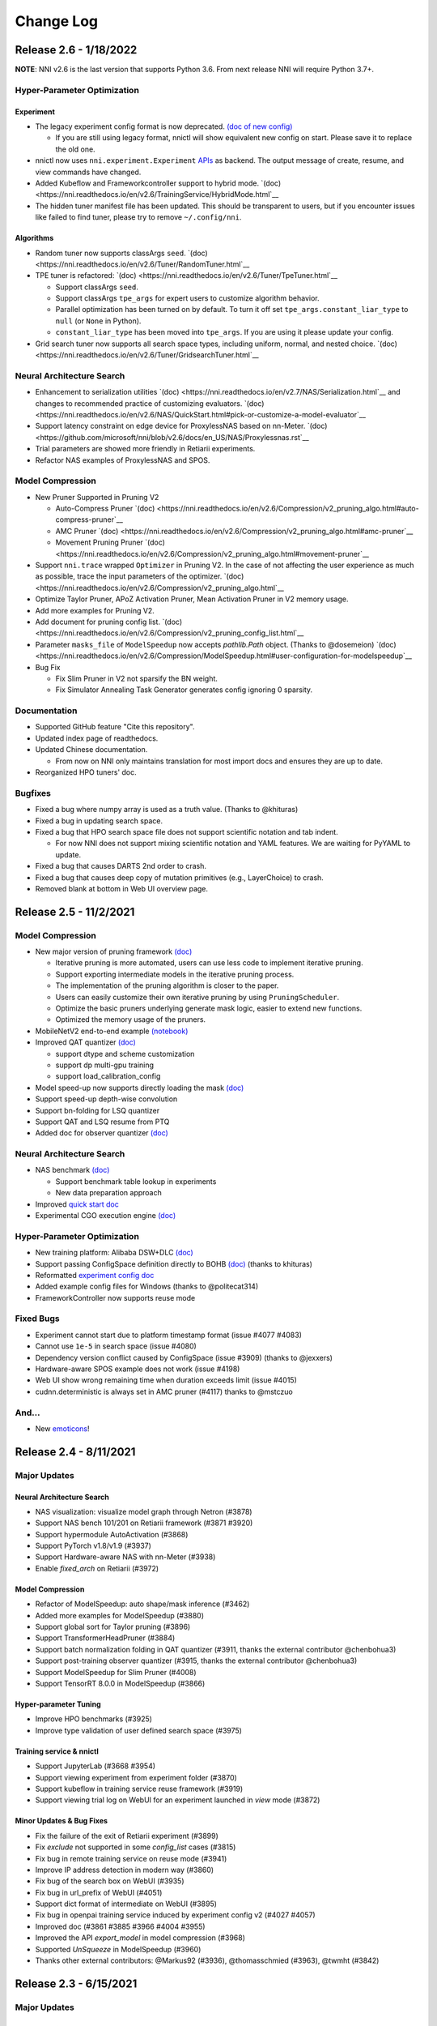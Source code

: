 .. role:: raw-html(raw)
   :format: html


Change Log
==========

Release 2.6 - 1/18/2022
-----------------------

**NOTE**: NNI v2.6 is the last version that supports Python 3.6. From next release NNI will require Python 3.7+.

Hyper-Parameter Optimization
^^^^^^^^^^^^^^^^^^^^^^^^^^^^

Experiment
""""""""""

* The legacy experiment config format is now deprecated. `(doc of new config) <https://nni.readthedocs.io/en/v2.6/reference/experiment_config.html>`__

  * If you are still using legacy format, nnictl will show equivalent new config on start. Please save it to replace the old one.

* nnictl now uses ``nni.experiment.Experiment`` `APIs <https://nni.readthedocs.io/en/stable/Tutorial/HowToLaunchFromPython.html>`__ as backend. The output message of create, resume, and view commands have changed.
* Added Kubeflow and Frameworkcontroller support to hybrid mode.  `(doc) <https://nni.readthedocs.io/en/v2.6/TrainingService/HybridMode.html`__
* The hidden tuner manifest file has been updated. This should be transparent to users, but if you encounter issues like failed to find tuner, please try to remove ``~/.config/nni``.

Algorithms
""""""""""

* Random tuner now supports classArgs ``seed``. `(doc) <https://nni.readthedocs.io/en/v2.6/Tuner/RandomTuner.html`__
* TPE tuner is refactored: `(doc) <https://nni.readthedocs.io/en/v2.6/Tuner/TpeTuner.html`__

  * Support classArgs ``seed``.
  * Support classArgs ``tpe_args`` for expert users to customize algorithm behavior.
  * Parallel optimization has been turned on by default. To turn it off set ``tpe_args.constant_liar_type`` to ``null`` (or ``None`` in Python).
  * ``constant_liar_type`` has been moved into ``tpe_args``. If you are using it please update your config.

* Grid search tuner now supports all search space types, including uniform, normal, and nested choice. `(doc) <https://nni.readthedocs.io/en/v2.6/Tuner/GridsearchTuner.html`__

Neural Architecture Search
^^^^^^^^^^^^^^^^^^^^^^^^^^

* Enhancement to serialization utilities `(doc) <https://nni.readthedocs.io/en/v2.7/NAS/Serialization.html`__ and changes to recommended practice of customizing evaluators. `(doc) <https://nni.readthedocs.io/en/v2.6/NAS/QuickStart.html#pick-or-customize-a-model-evaluator`__
* Support latency constraint on edge device for ProxylessNAS based on nn-Meter. `(doc) <https://github.com/microsoft/nni/blob/v2.6/docs/en_US/NAS/Proxylessnas.rst`__
* Trial parameters are showed more friendly in Retiarii experiments.
* Refactor NAS examples of ProxylessNAS and SPOS.

Model Compression
^^^^^^^^^^^^^^^^^

* New Pruner Supported in Pruning V2

  * Auto-Compress Pruner `(doc) <https://nni.readthedocs.io/en/v2.6/Compression/v2_pruning_algo.html#auto-compress-pruner`__
  * AMC Pruner `(doc) <https://nni.readthedocs.io/en/v2.6/Compression/v2_pruning_algo.html#amc-pruner`__
  * Movement Pruning Pruner `(doc) <https://nni.readthedocs.io/en/v2.6/Compression/v2_pruning_algo.html#movement-pruner`__

* Support ``nni.trace`` wrapped ``Optimizer`` in Pruning V2. In the case of not affecting the user experience as much as possible, trace the input parameters of the optimizer. `(doc) <https://nni.readthedocs.io/en/v2.6/Compression/v2_pruning_algo.html`__
* Optimize Taylor Pruner, APoZ Activation Pruner, Mean Activation Pruner in V2 memory usage.
* Add more examples for Pruning V2.
* Add document for pruning config list.  `(doc) <https://nni.readthedocs.io/en/v2.6/Compression/v2_pruning_config_list.html`__
* Parameter ``masks_file`` of ``ModelSpeedup`` now accepts `pathlib.Path` object. (Thanks to @dosemeion) `(doc) <https://nni.readthedocs.io/en/v2.6/Compression/ModelSpeedup.html#user-configuration-for-modelspeedup`__
* Bug Fix

  * Fix Slim Pruner in V2 not sparsify the BN weight.
  * Fix Simulator Annealing Task Generator generates config ignoring 0 sparsity.

Documentation
^^^^^^^^^^^^^

* Supported GitHub feature "Cite this repository".
* Updated index page of readthedocs.
* Updated Chinese documentation.

  * From now on NNI only maintains translation for most import docs and ensures they are up to date.

* Reorganized HPO tuners' doc.

Bugfixes
^^^^^^^^

* Fixed a bug where numpy array is used as a truth value. (Thanks to @khituras)
* Fixed a bug in updating search space.
* Fixed a bug that HPO search space file does not support scientific notation and tab indent.

  * For now NNI does not support mixing scientific notation and YAML features. We are waiting for PyYAML to update.

* Fixed a bug that causes DARTS 2nd order to crash.
* Fixed a bug that causes deep copy of mutation primitives (e.g., LayerChoice) to crash.
* Removed blank at bottom in Web UI overview page.

Release 2.5 - 11/2/2021
-----------------------

Model Compression
^^^^^^^^^^^^^^^^^

* New major version of pruning framework `(doc) <https://nni.readthedocs.io/en/v2.5/Compression/v2_pruning.html>`__

  * Iterative pruning is more automated, users can use less code to implement iterative pruning.
  * Support exporting intermediate models in the iterative pruning process.
  * The implementation of the pruning algorithm is closer to the paper.
  * Users can easily customize their own iterative pruning by using ``PruningScheduler``.
  * Optimize the basic pruners underlying generate mask logic, easier to extend new functions.
  * Optimized the memory usage of the pruners.

* MobileNetV2 end-to-end example `(notebook) <https://github.com/microsoft/nni/blob/v2.5/examples/model_compress/pruning/mobilenetv2_end2end/Compressing%20MobileNetV2%20with%20NNI%20Pruners.ipynb>`__
* Improved QAT quantizer `(doc) <https://nni.readthedocs.io/en/v2.5/Compression/Quantizer.html#qat-quantizer>`__

  * support dtype and scheme customization
  * support dp multi-gpu training
  * support load_calibration_config

* Model speed-up now supports directly loading the mask `(doc) <https://nni.readthedocs.io/en/v2.5/Compression/ModelSpeedup.html#nni.compression.pytorch.ModelSpeedup>`__
* Support speed-up depth-wise convolution
* Support bn-folding for LSQ quantizer
* Support QAT and LSQ resume from PTQ
* Added doc for observer quantizer `(doc) <https://nni.readthedocs.io/en/v2.5/Compression/Quantizer.html#observer-quantizer>`__

Neural Architecture Search
^^^^^^^^^^^^^^^^^^^^^^^^^^

* NAS benchmark `(doc) <https://nni.readthedocs.io/en/v2.5/NAS/Benchmarks.html>`__

  * Support benchmark table lookup in experiments
  * New data preparation approach

* Improved `quick start doc <https://nni.readthedocs.io/en/v2.5/NAS/QuickStart.html>`__
* Experimental CGO execution engine `(doc) <https://nni.readthedocs.io/en/v2.5/NAS/ExecutionEngines.html#cgo-execution-engine-experimental>`__

Hyper-Parameter Optimization
^^^^^^^^^^^^^^^^^^^^^^^^^^^^

* New training platform: Alibaba DSW+DLC `(doc) <https://nni.readthedocs.io/en/v2.5/TrainingService/DLCMode.html>`__
* Support passing ConfigSpace definition directly to BOHB `(doc) <https://nni.readthedocs.io/en/v2.5/Tuner/BohbAdvisor.html#usage>`__ (thanks to khituras)
* Reformatted `experiment config doc <https://nni.readthedocs.io/en/v2.5/reference/experiment_config.html>`__
* Added example config files for Windows (thanks to @politecat314)
* FrameworkController now supports reuse mode

Fixed Bugs
^^^^^^^^^^

* Experiment cannot start due to platform timestamp format (issue #4077 #4083)
* Cannot use ``1e-5`` in search space (issue #4080)
* Dependency version conflict caused by ConfigSpace (issue #3909) (thanks to @jexxers)
* Hardware-aware SPOS example does not work (issue #4198)
* Web UI show wrong remaining time when duration exceeds limit (issue #4015)
* cudnn.deterministic is always set in AMC pruner (#4117) thanks to @mstczuo

And...
^^^^^^

* New `emoticons <https://github.com/microsoft/nni/blob/v2.5/docs/en_US/Tutorial/NNSpider.md>`__!

.. image:: https://raw.githubusercontent.com/microsoft/nni/v2.5/docs/img/emoicons/Holiday.png

Release 2.4 - 8/11/2021
-----------------------

Major Updates
^^^^^^^^^^^^^

Neural Architecture Search
""""""""""""""""""""""""""

* NAS visualization: visualize model graph through Netron (#3878)
* Support NAS bench 101/201 on Retiarii framework (#3871 #3920)
* Support hypermodule AutoActivation (#3868)
* Support PyTorch v1.8/v1.9 (#3937)
* Support Hardware-aware NAS with nn-Meter (#3938)
* Enable `fixed_arch` on Retiarii (#3972)

Model Compression
"""""""""""""""""

* Refactor of ModelSpeedup: auto shape/mask inference (#3462)
* Added more examples for ModelSpeedup (#3880)
* Support global sort for Taylor pruning (#3896)
* Support TransformerHeadPruner (#3884)
* Support batch normalization folding in QAT quantizer (#3911, thanks the external contributor @chenbohua3)
* Support post-training observer quantizer (#3915, thanks the external contributor @chenbohua3)
* Support ModelSpeedup for Slim Pruner (#4008)
* Support TensorRT 8.0.0 in ModelSpeedup (#3866)

Hyper-parameter Tuning
""""""""""""""""""""""

* Improve HPO benchmarks (#3925)
* Improve type validation of user defined search space (#3975)

Training service & nnictl
"""""""""""""""""""""""""

* Support JupyterLab (#3668 #3954)
* Support viewing experiment from experiment folder (#3870)
* Support kubeflow in training service reuse framework (#3919)
* Support viewing trial log on WebUI for an experiment launched in `view` mode (#3872)

Minor Updates & Bug Fixes
"""""""""""""""""""""""""

* Fix the failure of the exit of Retiarii experiment (#3899)
* Fix `exclude` not supported in some `config_list` cases (#3815)
* Fix bug in remote training service on reuse mode (#3941)
* Improve IP address detection in modern way (#3860)
* Fix bug of the search box on WebUI (#3935)
* Fix bug in url_prefix of WebUI (#4051)
* Support dict format of intermediate on WebUI (#3895)
* Fix bug in openpai training service induced by experiment config v2 (#4027 #4057)
* Improved doc (#3861 #3885 #3966 #4004 #3955)
* Improved the API `export_model` in model compression (#3968)
* Supported `UnSqueeze` in ModelSpeedup (#3960)
* Thanks other external contributors: @Markus92 (#3936), @thomasschmied (#3963), @twmht (#3842)


Release 2.3 - 6/15/2021
-----------------------

Major Updates
^^^^^^^^^^^^^

Neural Architecture Search
""""""""""""""""""""""""""

* Retiarii Framework (NNI NAS 2.0) Beta Release with new features:

  * Support new high-level APIs: ``Repeat`` and ``Cell`` (#3481)
  * Support pure-python execution engine (#3605)
  * Support policy-based RL strategy (#3650)
  * Support nested ModuleList (#3652)
  * Improve documentation (#3785)

  **Note**: there are more exciting features of Retiarii planned in the future releases, please refer to `Retiarii Roadmap <https://github.com/microsoft/nni/discussions/3744>`__  for more information.

* Add new NAS algorithm: Blockwise DNAS FBNet (#3532, thanks the external contributor @alibaba-yiwuyao) 

Model Compression
"""""""""""""""""

* Support Auto Compression Framework (#3631)
* Support slim pruner in Tensorflow (#3614)
* Support LSQ quantizer (#3503, thanks the external contributor @chenbohua3)
* Improve APIs for iterative pruners (#3507 #3688)

Training service & Rest
"""""""""""""""""""""""

* Support 3rd-party training service (#3662 #3726)
* Support setting prefix URL (#3625 #3674 #3672 #3643)
* Improve NNI manager logging (#3624)
* Remove outdated TensorBoard code on nnictl (#3613)

Hyper-Parameter Optimization
""""""""""""""""""""""""""""

* Add new tuner: DNGO (#3479 #3707)
* Add benchmark for tuners (#3644 #3720 #3689)

WebUI
"""""

* Improve search parameters on trial detail page (#3651 #3723 #3715)
* Make selected trials consistent after auto-refresh in detail table (#3597)
* Add trial stdout button on local mode (#3653 #3690)

Examples & Documentation
""""""""""""""""""""""""

* Convert all trial examples' from config v1 to config v2 (#3721 #3733 #3711 #3600)
* Add new jupyter notebook examples (#3599 #3700)

Dev Excellent
"""""""""""""

* Upgrade dependencies in Dockerfile (#3713 #3722)
* Substitute PyYAML for ``ruamel.yaml`` (#3702)
* Add pipelines for AML and hybrid training service and experiment config V2 (#3477 #3648)
* Add pipeline badge in README (#3589)
* Update issue bug report template (#3501)


Bug Fixes & Minor Updates
^^^^^^^^^^^^^^^^^^^^^^^^^

* Fix syntax error on Windows (#3634)
* Fix a logging related bug (#3705)
* Fix a bug in GPU indices (#3721)
* Fix a bug in FrameworkController (#3730)
* Fix a bug in ``export_data_url format`` (#3665)
* Report version check failure as a warning (#3654)
* Fix bugs and lints in nnictl (#3712)
* Fix bug of ``optimize_mode`` on WebUI (#3731)
* Fix bug of ``useActiveGpu`` in AML v2 config (#3655)
* Fix bug of ``experiment_working_directory`` in Retiarii config (#3607)
* Fix a bug in mask conflict (#3629, thanks the external contributor @Davidxswang) 
* Fix a bug in model speedup shape inference (#3588, thanks the external contributor @Davidxswang)
* Fix a bug in multithread on Windows (#3604, thanks the external contributor @Ivanfangsc)
* Delete redundant code in training service (#3526, thanks the external contributor @maxsuren)
* Fix typo in DoReFa compression doc (#3693, thanks the external contributor @Erfandarzi)
* Update docstring in model compression (#3647, thanks the external contributor @ichejun)
* Fix a bug when using Kubernetes container (#3719, thanks the external contributor @rmfan)


Release 2.2 - 4/26/2021
-----------------------

Major updates
^^^^^^^^^^^^^

Neural Architecture Search
""""""""""""""""""""""""""

* Improve NAS 2.0 (Retiarii) Framework (Alpha Release)

  * Support local debug mode (#3476)
  * Support nesting ``ValueChoice`` in ``LayerChoice`` (#3508)
  * Support dict/list type in ``ValueChoice`` (#3508)
  * Improve the format of export architectures (#3464)
  * Refactor of NAS examples (#3513)
  * Refer to `here <https://github.com/microsoft/nni/issues/3301>`__ for Retiarii Roadmap

Model Compression
"""""""""""""""""

* Support speedup for mixed precision quantization model (Experimental) (#3488 #3512)
* Support model export for quantization algorithm (#3458 #3473)
* Support model export in model compression for TensorFlow (#3487)
* Improve documentation (#3482)

nnictl & nni.experiment
"""""""""""""""""""""""

* Add native support for experiment config V2 (#3466 #3540 #3552)
* Add resume and view mode in Python API ``nni.experiment`` (#3490 #3524 #3545)

Training Service
""""""""""""""""

* Support umount for shared storage in remote training service (#3456)
* Support Windows as the remote training service in reuse mode (#3500)
* Remove duplicated env folder in remote training service (#3472)
* Add log information for GPU metric collector (#3506)
* Enable optional Pod Spec for FrameworkController platform (#3379, thanks the external contributor @mbu93)

WebUI
"""""

* Support launching TensorBoard on WebUI (#3454 #3361 #3531)
* Upgrade echarts-for-react to v5 (#3457)
* Add wrap for dispatcher/nnimanager log monaco editor (#3461)

Bug Fixes
^^^^^^^^^

* Fix bug of FLOPs counter (#3497)
* Fix bug of hyper-parameter Add/Remove axes and table Add/Remove columns button conflict (#3491)
* Fix bug that monaco editor search text is not displayed completely (#3492)
* Fix bug of Cream NAS (#3498, thanks the external contributor @AliCloud-PAI)
* Fix typos in docs (#3448, thanks the external contributor @OliverShang)
* Fix typo in NAS 1.0 (#3538, thanks the external contributor @ankitaggarwal23)


Release 2.1 - 3/10/2021
-----------------------

Major updates
^^^^^^^^^^^^^

Neural architecture search
""""""""""""""""""""""""""

* Improve NAS 2.0 (Retiarii) Framework (Improved Experimental)

  * Improve the robustness of graph generation and code generation for PyTorch models (#3365)
  * Support the inline mutation API ``ValueChoice`` (#3349 #3382)
  * Improve the design and implementation of Model Evaluator (#3359 #3404)
  * Support Random/Grid/Evolution exploration strategies (i.e., search algorithms) (#3377)
  * Refer to `here <https://github.com/microsoft/nni/issues/3301>`__ for Retiarii Roadmap

Training service
""""""""""""""""

* Support shared storage for reuse mode (#3354)
* Support Windows as the local training service in hybrid mode (#3353)
* Remove PAIYarn training service (#3327)
* Add "recently-idle" scheduling algorithm (#3375)
* Deprecate ``preCommand`` and enable ``pythonPath`` for remote training service (#3284 #3410)
* Refactor reuse mode temp folder (#3374)

nnictl & nni.experiment
"""""""""""""""""""""""

* Migrate ``nnicli`` to new Python API ``nni.experiment`` (#3334)
* Refactor the way of specifying tuner in experiment Python API (\ ``nni.experiment``\ ), more aligned with ``nnictl`` (#3419)

WebUI
"""""

* Support showing the assigned training service of each trial in hybrid mode on WebUI (#3261 #3391)
* Support multiple selection for filter status in experiments management page (#3351)
* Improve overview page (#3316 #3317 #3352)
* Support copy trial id in the table (#3378)

Documentation
^^^^^^^^^^^^^

* Improve model compression examples and documentation (#3326 #3371)
* Add Python API examples and documentation (#3396)
* Add SECURITY doc (#3358)
* Add 'What's NEW!' section in README (#3395) 
* Update English contributing doc (#3398, thanks external contributor @Yongxuanzhang)

Bug fixes
^^^^^^^^^

* Fix AML outputs path and python process not killed (#3321)
* Fix bug that an experiment launched from Python cannot be resumed by nnictl (#3309)
* Fix import path of network morphism example (#3333)
* Fix bug in the tuple unpack (#3340)
* Fix bug of security for arbitrary code execution (#3311, thanks external contributor @huntr-helper)
* Fix ``NoneType`` error on jupyter notebook (#3337, thanks external contributor @tczhangzhi)
* Fix bugs in Retiarii (#3339 #3341 #3357, thanks external contributor @tczhangzhi)
* Fix bug in AdaptDL mode example (#3381, thanks external contributor @ZeyaWang)
* Fix the spelling mistake of assessor (#3416, thanks external contributor @ByronCHAO)
* Fix bug in ruamel import (#3430, thanks external contributor @rushtehrani)


Release 2.0 - 1/14/2021
-----------------------

Major updates
^^^^^^^^^^^^^

Neural architecture search
""""""""""""""""""""""""""

* Support an improved NAS framework: Retiarii (experimental)

  * Feature roadmap (`issue #3301 <https://github.com/microsoft/nni/issues/3301>`__)
  * `Related issues and pull requests <https://github.com/microsoft/nni/issues?q=label%3Aretiarii-v2.0>`__
  * Documentation (#3221 #3282 #3287)

* Support a new NAS algorithm: Cream (#2705)
* Add a new NAS benchmark for NLP model search (#3140)

Training service
""""""""""""""""

* Support hybrid training service (#3097 #3251 #3252)
* Support AdlTrainingService, a new training service based on Kubernetes (#3022, thanks external contributors Petuum @pw2393)


Model compression
"""""""""""""""""

* Support pruning schedule for fpgm pruning algorithm (#3110)
* ModelSpeedup improvement: support torch v1.7 (updated graph_utils.py) (#3076)
* Improve model compression utility: model flops counter (#3048 #3265)


WebUI & nnictl 
""""""""""""""

* Support experiments management on WebUI, add a web page for it (#3081 #3127)
* Improve the layout of overview page (#3046 #3123)
* Add navigation bar on the right for logs and configs; add expanded icons for table (#3069 #3103)


Others
""""""

* Support launching an experiment from Python code (#3111 #3210 #3263)
* Refactor builtin/customized tuner installation (#3134)
* Support new experiment configuration V2 (#3138 #3248 #3251)
* Reorganize source code directory hierarchy (#2962 #2987 #3037)
* Change SIGKILL to SIGTERM in local mode when cancelling trial jobs (#3173)
* Refector hyperband (#3040)


Documentation
^^^^^^^^^^^^^

* Port markdown docs to reStructuredText docs and introduce ``githublink`` (#3107)
* List related research and publications in doc (#3150)
* Add tutorial of saving and loading quantized model (#3192)
* Remove paiYarn doc and add description of ``reuse`` config in remote mode (#3253)
* Update EfficientNet doc to clarify repo versions (#3158, thanks external contributor @ahundt)

Bug fixes
^^^^^^^^^

* Fix exp-duration pause timing under NO_MORE_TRIAL status (#3043)
* Fix bug in NAS SPOS trainer, apply_fixed_architecture (#3051, thanks external contributor @HeekangPark)
* Fix ``_compute_hessian`` bug in NAS DARTS (PyTorch version) (#3058, thanks external contributor @hroken)
* Fix bug of conv1d in the cdarts utils (#3073, thanks external contributor @athaker)
* Fix the handling of unknown trials when resuming an experiment (#3096)
* Fix bug of kill command under Windows (#3106)
* Fix lazy logging (#3108, thanks external contributor @HarshCasper)
* Fix checkpoint load and save issue in QAT quantizer (#3124, thanks external contributor @eedalong)
* Fix quant grad function calculation error (#3160, thanks external contributor @eedalong)
* Fix device assignment bug in quantization algorithm (#3212, thanks external contributor @eedalong)
* Fix bug in ModelSpeedup and enhance UT for it (#3279)
* and others (#3063 #3065 #3098 #3109 #3125 #3143 #3156 #3168 #3175 #3180 #3181 #3183 #3203 #3205 #3207 #3214 #3216 #3219 #3223 #3224 #3230 #3237 #3239 #3240 #3245 #3247 #3255 #3257 #3258 #3262 #3263 #3267 #3269 #3271 #3279 #3283 #3289 #3290 #3295)


Release 1.9 - 10/22/2020
------------------------

Major updates
^^^^^^^^^^^^^

Neural architecture search
""""""""""""""""""""""""""


* Support regularized evolution algorithm for NAS scenario (#2802)
* Add NASBench201 in search space zoo (#2766)

Model compression
"""""""""""""""""


* AMC pruner improvement: support resnet, support reproduction of the experiments (default parameters in our example code) in AMC paper (#2876 #2906)
* Support constraint-aware on some of our pruners to improve model compression efficiency (#2657)
* Support "tf.keras.Sequential" in model compression for TensorFlow (#2887)
* Support customized op in the model flops counter (#2795)
* Support quantizing bias in QAT quantizer (#2914)

Training service
""""""""""""""""


* Support configuring python environment using "preCommand" in remote mode (#2875)
* Support AML training service in Windows (#2882)
* Support reuse mode for remote training service (#2923)

WebUI & nnictl
""""""""""""""


* The "Overview" page on WebUI is redesigned with new layout (#2914)
* Upgraded node, yarn and FabricUI, and enabled Eslint (#2894 #2873 #2744)
* Add/Remove columns in hyper-parameter chart and trials table in "Trials detail" page (#2900)
* JSON format utility beautify on WebUI (#2863)
* Support nnictl command auto-completion (#2857)

UT & IT
^^^^^^^


* Add integration test for experiment import and export (#2878)
* Add integration test for user installed builtin tuner (#2859)
* Add unit test for nnictl (#2912)

Documentation
^^^^^^^^^^^^^


* Refactor of the document for model compression (#2919)

Bug fixes
^^^^^^^^^


* Bug fix of naïve evolution tuner, correctly deal with trial fails (#2695)
* Resolve the warning "WARNING (nni.protocol) IPC pipeline not exists, maybe you are importing tuner/assessor from trial code?" (#2864)
* Fix search space issue in experiment save/load (#2886)
* Fix bug in experiment import data (#2878)
* Fix annotation in remote mode (python 3.8 ast update issue) (#2881)
* Support boolean type for "choice" hyper-parameter when customizing trial configuration on WebUI (#3003)

Release 1.8 - 8/27/2020
-----------------------

Major updates
^^^^^^^^^^^^^

Training service
""""""""""""""""


* Access trial log directly on WebUI (local mode only) (#2718)
* Add OpenPAI trial job detail link (#2703)
* Support GPU scheduler in reusable environment (#2627) (#2769)
* Add timeout for ``web_channel`` in ``trial_runner`` (#2710)
* Show environment error message in AzureML mode (#2724)
* Add more log information when copying data in OpenPAI mode (#2702)

WebUI, nnictl and nnicli
""""""""""""""""""""""""


* Improve hyper-parameter parallel coordinates plot (#2691) (#2759)
* Add pagination for trial job list (#2738) (#2773)
* Enable panel close when clicking overlay region (#2734)
* Remove support for Multiphase on WebUI (#2760)
* Support save and restore experiments (#2750)
* Add intermediate results in export result (#2706)
* Add `command <https://github.com/microsoft/nni/blob/v1.8/docs/en_US/Tutorial/Nnictl.md#nnictl-trial>`__ to list trial results with highest/lowest metrics (#2747)
* Improve the user experience of `nnicli <https://github.com/microsoft/nni/blob/v1.8/docs/en_US/nnicli_ref.md>`__ with `examples <https://github.com/microsoft/nni/blob/v1.8/examples/notebooks/retrieve_nni_info_with_python.ipynb>`__ (#2713)

Neural architecture search
""""""""""""""""""""""""""


* `Search space zoo: ENAS and DARTS <https://github.com/microsoft/nni/blob/v1.8/docs/en_US/NAS/SearchSpaceZoo.md>`__ (#2589)
* API to query intermediate results in NAS benchmark (#2728)

Model compression
"""""""""""""""""


* Support the List/Tuple Construct/Unpack operation for TorchModuleGraph (#2609)
* Model speedup improvement: Add support of DenseNet and InceptionV3 (#2719)
* Support the multiple successive tuple unpack operations (#2768)
* `Doc of comparing the performance of supported pruners <https://github.com/microsoft/nni/blob/v1.8/docs/en_US/CommunitySharings/ModelCompressionComparison.md>`__ (#2742)
* New pruners: `Sensitivity pruner <https://github.com/microsoft/nni/blob/v1.8/docs/en_US/Compressor/Pruner.md#sensitivity-pruner>`__ (#2684) and `AMC pruner <https://github.com/microsoft/nni/blob/v1.8/docs/en_US/Compressor/Pruner.md>`__ (#2573) (#2786)
* TensorFlow v2 support in model compression (#2755)

Backward incompatible changes
"""""""""""""""""""""""""""""


* Update the default experiment folder from ``$HOME/nni/experiments`` to ``$HOME/nni-experiments``. If you want to view the experiments created by previous NNI releases, you can move the experiments folders from  ``$HOME/nni/experiments`` to ``$HOME/nni-experiments`` manually. (#2686) (#2753)
* Dropped support for Python 3.5 and scikit-learn 0.20 (#2778) (#2777) (2783) (#2787) (#2788) (#2790)

Others
""""""


* Upgrade TensorFlow version in Docker image (#2732) (#2735) (#2720)

Examples
^^^^^^^^


* Remove gpuNum in assessor examples (#2641)

Documentation
^^^^^^^^^^^^^


* Improve customized tuner documentation (#2628)
* Fix several typos and grammar mistakes in documentation (#2637 #2638, thanks @tomzx)
* Improve AzureML training service documentation (#2631)
* Improve CI of Chinese translation (#2654)
* Improve OpenPAI training service documentation (#2685)
* Improve documentation of community sharing (#2640)
* Add tutorial of Colab support (#2700)
* Improve documentation structure for model compression (#2676)

Bug fixes
^^^^^^^^^


* Fix mkdir error in training service (#2673)
* Fix bug when using chmod in remote training service (#2689)
* Fix dependency issue by making ``_graph_utils`` imported inline (#2675)
* Fix mask issue in ``SimulatedAnnealingPruner`` (#2736)
* Fix intermediate graph zooming issue (#2738)
* Fix issue when dict is unordered when querying NAS benchmark (#2728)
* Fix import issue for gradient selector dataloader iterator (#2690)
* Fix support of adding tens of machines in remote training service (#2725)
* Fix several styling issues in WebUI (#2762 #2737)
* Fix support of unusual types in metrics including NaN and Infinity (#2782)
* Fix nnictl experiment delete (#2791)

Release 1.7 - 7/8/2020
----------------------

Major Features
^^^^^^^^^^^^^^

Training Service
""""""""""""""""


* Support AML(Azure Machine Learning) platform as NNI training service.
* OpenPAI job can be reusable. When a trial is completed, the OpenPAI job won't stop, and wait next trial. `refer to reuse flag in OpenPAI config <https://github.com/microsoft/nni/blob/v1.7/docs/en_US/TrainingService/PaiMode.md#openpai-configurations>`__.
* `Support ignoring files and folders in code directory with .nniignore when uploading code directory to training service <https://github.com/microsoft/nni/blob/v1.7/docs/en_US/TrainingService/Overview.md#how-to-use-training-service>`__.

Neural Architecture Search (NAS)
""""""""""""""""""""""""""""""""


* 
  `Provide NAS Open Benchmarks (NasBench101, NasBench201, NDS) with friendly APIs <https://github.com/microsoft/nni/blob/v1.7/docs/en_US/NAS/Benchmarks.md>`__.

* 
  `Support Classic NAS (i.e., non-weight-sharing mode) on TensorFlow 2.X <https://github.com/microsoft/nni/blob/v1.7/docs/en_US/NAS/ClassicNas.md>`__.

Model Compression
"""""""""""""""""


* Improve Model Speedup: track more dependencies among layers and automatically resolve mask conflict, support the speedup of pruned resnet.
* Added new pruners, including three auto model pruning algorithms: `NetAdapt Pruner <https://github.com/microsoft/nni/blob/v1.7/docs/en_US/Compressor/Pruner.md#netadapt-pruner>`__\ , `SimulatedAnnealing Pruner <https://github.com/microsoft/nni/blob/v1.7/docs/en_US/Compressor/Pruner.md#simulatedannealing-pruner>`__\ , `AutoCompress Pruner <https://github.com/microsoft/nni/blob/v1.7/docs/en_US/Compressor/Pruner.md#autocompress-pruner>`__\ , and `ADMM Pruner <https://github.com/microsoft/nni/blob/v1.7/docs/en_US/Compressor/Pruner.md#admm-pruner>`__.
* Added `model sensitivity analysis tool <https://github.com/microsoft/nni/blob/v1.7/docs/en_US/Compressor/CompressionUtils.md>`__ to help users find the sensitivity of each layer to the pruning.
* 
  `Easy flops calculation for model compression and NAS <https://github.com/microsoft/nni/blob/v1.7/docs/en_US/Compressor/CompressionUtils.md#model-flops-parameters-counter>`__.

* 
  Update lottery ticket pruner to export winning ticket.

Examples
""""""""


* Automatically optimize tensor operators on NNI with a new `customized tuner OpEvo <https://github.com/microsoft/nni/blob/v1.7/docs/en_US/TrialExample/OpEvoExamples.md>`__.

Built-in tuners/assessors/advisors
""""""""""""""""""""""""""""""""""


* `Allow customized tuners/assessor/advisors to be installed as built-in algorithms <https://github.com/microsoft/nni/blob/v1.7/docs/en_US/Tutorial/InstallCustomizedAlgos.md>`__.

WebUI
"""""


* Support visualizing nested search space more friendly.
* Show trial's dict keys in hyper-parameter graph.
* Enhancements to trial duration display.

Others
""""""


* Provide utility function to merge parameters received from NNI
* Support setting paiStorageConfigName in pai mode

Documentation
^^^^^^^^^^^^^


* Improve `documentation for model compression <https://github.com/microsoft/nni/blob/v1.7/docs/en_US/Compressor/Overview.md>`__
* Improve `documentation <https://github.com/microsoft/nni/blob/v1.7/docs/en_US/NAS/Benchmarks.md>`__
  and `examples <https://github.com/microsoft/nni/blob/v1.7/docs/en_US/NAS/BenchmarksExample.ipynb>`__ for NAS benchmarks.
* Improve `documentation for AzureML training service <https://github.com/microsoft/nni/blob/v1.7/docs/en_US/TrainingService/AMLMode.md>`__
* Homepage migration to readthedoc.

Bug Fixes
^^^^^^^^^


* Fix bug for model graph with shared nn.Module
* Fix nodejs OOM when ``make build``
* Fix NASUI bugs
* Fix duration and intermediate results pictures update issue.
* Fix minor WebUI table style issues.

Release 1.6 - 5/26/2020
-----------------------

Major Features
^^^^^^^^^^^^^^

New Features and improvement
^^^^^^^^^^^^^^^^^^^^^^^^^^^^


* Improve IPC limitation to 100W
* improve code storage upload logic among trials in non-local platform
* support ``__version__`` for SDK version
* support windows dev intall

Web UI
^^^^^^


* Show trial error message
* finalize homepage layout
* Refactor overview's best trials module
* Remove multiphase from webui
* add tooltip for trial concurrency in the overview page
* Show top trials for hyper-parameter graph

HPO Updates
^^^^^^^^^^^


* Improve PBT on failure handling and support experiment resume for PBT

NAS Updates
^^^^^^^^^^^


* NAS support for TensorFlow 2.0 (preview) `TF2.0 NAS examples <https://github.com/microsoft/nni/tree/v1.6/examples/nas/naive-tf>`__
* Use OrderedDict for LayerChoice
* Prettify the format of export
* Replace layer choice with selected module after applied fixed architecture

Model Compression Updates
^^^^^^^^^^^^^^^^^^^^^^^^^


* Model compression PyTorch 1.4 support

Training Service Updates
^^^^^^^^^^^^^^^^^^^^^^^^


* update pai yaml merge logic
* support windows as remote machine in remote mode `Remote Mode <https://github.com/microsoft/nni/blob/v1.6/docs/en_US/TrainingService/RemoteMachineMode.md#windows>`__

Bug Fix
^^^^^^^


* fix dev install
* SPOS example crash when the checkpoints do not have state_dict
* Fix table sort issue when experiment had failed trial
* Support multi python env (conda, pyenv etc)

Release 1.5 - 4/13/2020
-----------------------

New Features and Documentation
^^^^^^^^^^^^^^^^^^^^^^^^^^^^^^

Hyper-Parameter Optimizing
^^^^^^^^^^^^^^^^^^^^^^^^^^


* New tuner: `Population Based Training (PBT) <https://github.com/microsoft/nni/blob/v1.5/docs/en_US/Tuner/PBTTuner.md>`__
* Trials can now report infinity and NaN as result

Neural Architecture Search
^^^^^^^^^^^^^^^^^^^^^^^^^^


* New NAS algorithm: `TextNAS <https://github.com/microsoft/nni/blob/v1.5/docs/en_US/NAS/TextNAS.md>`__
* ENAS and DARTS now support `visualization <https://github.com/microsoft/nni/blob/v1.5/docs/en_US/NAS/Visualization.md>`__ through web UI.

Model Compression
^^^^^^^^^^^^^^^^^


* New Pruner: `GradientRankFilterPruner <https://github.com/microsoft/nni/blob/v1.5/docs/en_US/Compression/Pruner.md#gradientrankfilterpruner>`__
* Compressors will validate configuration by default
* Refactor: Adding optimizer as an input argument of pruner, for easy support of DataParallel and more efficient iterative pruning. This is a broken change for the usage of iterative pruning algorithms.
* Model compression examples are refactored and improved
* Added documentation for `implementing compressing algorithm <https://github.com/microsoft/nni/blob/v1.5/docs/en_US/Compression/Framework.md>`__

Training Service
^^^^^^^^^^^^^^^^


* Kubeflow now supports pytorchjob crd v1 (thanks external contributor @jiapinai)
* Experimental `DLTS <https://github.com/microsoft/nni/blob/v1.5/docs/en_US/TrainingService/DLTSMode.md>`__ support

Overall Documentation Improvement
^^^^^^^^^^^^^^^^^^^^^^^^^^^^^^^^^


* Documentation is significantly improved on grammar, spelling, and wording (thanks external contributor @AHartNtkn)

Fixed Bugs
^^^^^^^^^^


* ENAS cannot have more than one LSTM layers (thanks external contributor @marsggbo)
* NNI manager's timers will never unsubscribe (thanks external contributor @guilhermehn)
* NNI manager may exhaust head memory (thanks external contributor @Sundrops)
* Batch tuner does not support customized trials (#2075)
* Experiment cannot be killed if it failed on start (#2080)
* Non-number type metrics break web UI (#2278)
* A bug in lottery ticket pruner
* Other minor glitches

Release 1.4 - 2/19/2020
-----------------------

Major Features
^^^^^^^^^^^^^^

Neural Architecture Search
^^^^^^^^^^^^^^^^^^^^^^^^^^


* Support `C-DARTS <https://github.com/microsoft/nni/blob/v1.4/docs/en_US/NAS/CDARTS.md>`__ algorithm and add `the example <https://github.com/microsoft/nni/tree/v1.4/examples/nas/cdarts>`__ using it
* Support a preliminary version of `ProxylessNAS <https://github.com/microsoft/nni/blob/v1.4/docs/en_US/NAS/Proxylessnas.md>`__ and the corresponding `example <https://github.com/microsoft/nni/tree/v1.4/examples/nas/proxylessnas>`__
* Add unit tests for the NAS framework

Model Compression
^^^^^^^^^^^^^^^^^


* Support DataParallel for compressing models, and provide `an example <https://github.com/microsoft/nni/blob/v1.4/examples/model_compress/multi_gpu.py>`__ of using DataParallel
* Support `model speedup <https://github.com/microsoft/nni/blob/v1.4/docs/en_US/Compressor/ModelSpeedup.md>`__ for compressed models, in Alpha version

Training Service
^^^^^^^^^^^^^^^^


* Support complete PAI configurations by allowing users to specify PAI config file path
* Add example config yaml files for the new PAI mode (i.e., paiK8S)
* Support deleting experiments using sshkey in remote mode (thanks external contributor @tyusr)

WebUI
^^^^^


* WebUI refactor: adopt fabric framework

Others
^^^^^^


* Support running `NNI experiment at foreground <https://github.com/microsoft/nni/blob/v1.4/docs/en_US/Tutorial/Nnictl.md#manage-an-experiment>`__\ , i.e., ``--foreground`` argument in ``nnictl create/resume/view``
* Support canceling the trials in UNKNOWN state
* Support large search space whose size could be up to 50mb (thanks external contributor @Sundrops)

Documentation
^^^^^^^^^^^^^


* Improve `the index structure <https://nni.readthedocs.io/en/latest/>`__ of NNI readthedocs
* Improve `documentation for NAS <https://github.com/microsoft/nni/blob/v1.4/docs/en_US/NAS/NasGuide.md>`__
* Improve documentation for `the new PAI mode <https://github.com/microsoft/nni/blob/v1.4/docs/en_US/TrainingService/PaiMode.md>`__
* Add QuickStart guidance for `NAS <https://github.com/microsoft/nni/blob/v1.4/docs/en_US/NAS/QuickStart.md>`__ and `model compression <https://github.com/microsoft/nni/blob/v1.4/docs/en_US/Compressor/QuickStart.md>`__
* Improve documentation for `the supported EfficientNet <https://github.com/microsoft/nni/blob/v1.4/docs/en_US/TrialExample/EfficientNet.md>`__

Bug Fixes
^^^^^^^^^


* Correctly support NaN in metric data, JSON compliant
* Fix the out-of-range bug of ``randint`` type in search space
* Fix the bug of wrong tensor device when exporting onnx model in model compression
* Fix incorrect handling of nnimanagerIP in the new PAI mode (i.e., paiK8S)

Release 1.3 - 12/30/2019
------------------------

Major Features
^^^^^^^^^^^^^^

Neural Architecture Search Algorithms Support
^^^^^^^^^^^^^^^^^^^^^^^^^^^^^^^^^^^^^^^^^^^^^


* `Single Path One Shot <https://github.com/microsoft/nni/tree/v1.3/examples/nas/spos/>`__ algorithm and the example using it

Model Compression Algorithms Support
^^^^^^^^^^^^^^^^^^^^^^^^^^^^^^^^^^^^


* `Knowledge Distillation <https://github.com/microsoft/nni/blob/v1.3/docs/en_US/TrialExample/KDExample.md>`__ algorithm and the example using itExample
* Pruners

  * `L2Filter Pruner <https://github.com/microsoft/nni/blob/v1.3/docs/en_US/Compressor/Pruner.md#3-l2filter-pruner>`__
  * `ActivationAPoZRankFilterPruner <https://github.com/microsoft/nni/blob/v1.3/docs/en_US/Compressor/Pruner.md#1-activationapozrankfilterpruner>`__
  * `ActivationMeanRankFilterPruner <https://github.com/microsoft/nni/blob/v1.3/docs/en_US/Compressor/Pruner.md#2-activationmeanrankfilterpruner>`__

* `BNN Quantizer <https://github.com/microsoft/nni/blob/v1.3/docs/en_US/Compressor/Quantizer.md#bnn-quantizer>`__

Training Service
^^^^^^^^^^^^^^^^^^^^^^^^^^^^^^^^^^^^

* 
  NFS Support for PAI

    Instead of using HDFS as default storage, since OpenPAI v0.11, OpenPAI can have NFS or AzureBlob or other storage as default storage. In this release, NNI extended the support for this recent change made by OpenPAI, and could integrate with OpenPAI v0.11 or later version with various default storage.

* 
  Kubeflow update adoption

    Adopted the Kubeflow 0.7's new supports for tf-operator.

Engineering (code and build automation)
^^^^^^^^^^^^^^^^^^^^^^^^^^^^^^^^^^^^^^^


* Enforced `ESLint <https://eslint.org/>`__ on static code analysis.

Small changes & Bug Fixes
^^^^^^^^^^^^^^^^^^^^^^^^^


* correctly recognize builtin tuner and customized tuner
* logging in dispatcher base
* fix the bug where tuner/assessor's failure sometimes kills the experiment.
* Fix local system as remote machine `issue <https://github.com/microsoft/nni/issues/1852>`__
* de-duplicate trial configuration in smac tuner `ticket <https://github.com/microsoft/nni/issues/1364>`__

Release 1.2 - 12/02/2019
------------------------

Major Features
^^^^^^^^^^^^^^


* `Feature Engineering <https://github.com/microsoft/nni/blob/v1.2/docs/en_US/FeatureEngineering/Overview.md>`__

  * New feature engineering interface
  * Feature selection algorithms: `Gradient feature selector <https://github.com/microsoft/nni/blob/v1.2/docs/en_US/FeatureEngineering/GradientFeatureSelector.md>`__ & `GBDT selector <https://github.com/microsoft/nni/blob/v1.2/docs/en_US/FeatureEngineering/GBDTSelector.md>`__
  * `Examples for feature engineering <https://github.com/microsoft/nni/tree/v1.2/examples/feature_engineering>`__

* Neural Architecture Search (NAS) on NNI

  * `New NAS interface <https://github.com/microsoft/nni/blob/v1.2/docs/en_US/NAS/NasInterface.md>`__
  * NAS algorithms: `ENAS <https://github.com/microsoft/nni/blob/v1.2/docs/en_US/NAS/Overview.md#enas>`__\ , `DARTS <https://github.com/microsoft/nni/blob/v1.2/docs/en_US/NAS/Overview.md#darts>`__\ , `P-DARTS <https://github.com/microsoft/nni/blob/v1.2/docs/en_US/NAS/Overview.md#p-darts>`__ (in PyTorch)
  * NAS in classic mode (each trial runs independently)

* Model compression

  * `New model pruning algorithms <https://github.com/microsoft/nni/blob/v1.2/docs/en_US/Compressor/Overview.md>`__\ : lottery ticket pruning approach, L1Filter pruner, Slim pruner, FPGM pruner
  * `New model quantization algorithms <https://github.com/microsoft/nni/blob/v1.2/docs/en_US/Compressor/Overview.md>`__\ : QAT quantizer, DoReFa quantizer
  * Support the API for exporting compressed model.

* Training Service

  * Support OpenPAI token authentication

* Examples:

  * `An example to automatically tune rocksdb configuration with NNI <https://github.com/microsoft/nni/tree/v1.2/examples/trials/systems/rocksdb-fillrandom>`__.
  * `A new MNIST trial example supports tensorflow 2.0 <https://github.com/microsoft/nni/tree/v1.2/examples/trials/mnist-tfv2>`__.

* Engineering Improvements

  * For remote training service,  trial jobs require no GPU are now scheduled with round-robin policy instead of random.
  * Pylint rules added to check pull requests, new pull requests need to comply with these `pylint rules <https://github.com/microsoft/nni/blob/v1.2/pylintrc>`__.

* Web Portal & User Experience

  * Support user to add customized trial.
  * User can zoom out/in in detail graphs, except Hyper-parameter.

* Documentation

  * Improved NNI API documentation with more API docstring.

Bug fix
^^^^^^^


* Fix the table sort issue when failed trials haven't metrics. -Issue #1773
* Maintain selected status(Maximal/Minimal) when the page switched. -PR#1710
* Make hyper-parameters graph's default metric yAxis more accurate. -PR#1736
* Fix GPU script permission issue. -Issue #1665

Release 1.1 - 10/23/2019
------------------------

Major Features
^^^^^^^^^^^^^^


* New tuner: `PPO Tuner <https://github.com/microsoft/nni/blob/v1.1/docs/en_US/Tuner/PPOTuner.md>`__
* `View stopped experiments <https://github.com/microsoft/nni/blob/v1.1/docs/en_US/Tutorial/Nnictl.md#view>`__
* Tuners can now use dedicated GPU resource (see ``gpuIndices`` in `tutorial <https://github.com/microsoft/nni/blob/v1.1/docs/en_US/Tutorial/ExperimentConfig.md>`__ for details)
* Web UI improvements

  * Trials detail page can now list hyperparameters of each trial, as well as their start and end time (via "add column")
  * Viewing huge experiment is now less laggy

* More examples

  * `EfficientNet PyTorch example <https://github.com/ultmaster/EfficientNet-PyTorch>`__
  * `Cifar10 NAS example <https://github.com/microsoft/nni/blob/v1.1/examples/trials/nas_cifar10/README.md>`__

* `Model compression toolkit - Alpha release <https://github.com/microsoft/nni/blob/v1.1/docs/en_US/Compressor/Overview.md>`__\ : We are glad to announce the alpha release for model compression toolkit on top of NNI, it's still in the experiment phase which might evolve based on usage feedback. We'd like to invite you to use, feedback and even contribute

Fixed Bugs
^^^^^^^^^^


* Multiphase job hangs when search space exhuasted (issue #1204)
* ``nnictl`` fails when log not available (issue #1548)

Release 1.0 - 9/2/2019
----------------------

Major Features
^^^^^^^^^^^^^^


* 
  Tuners and Assessors


  * Support Auto-Feature generator & selection    -Issue#877  -PR #1387

    * Provide auto feature interface
    * Tuner based on beam search
    * `Add Pakdd example <https://github.com/microsoft/nni/tree/v1.0/examples/trials/auto-feature-engineering>`__

  * Add a parallel algorithm to improve the performance of TPE with large concurrency.  -PR #1052
  * Support multiphase for hyperband    -PR #1257

* 
  Training Service


  * Support private docker registry   -PR #755


  * Engineering Improvements

    * Python wrapper for rest api, support retrieve the values of the metrics in a programmatic way  PR #1318
    * New python API : get_experiment_id(), get_trial_id()  -PR #1353   -Issue #1331 & -Issue#1368
    * Optimized NAS Searchspace  -PR #1393

      * Unify NAS search space with _type -- "mutable_type"e
      * Update random search tuner

    * Set gpuNum as optional      -Issue #1365
    * Remove outputDir and dataDir configuration in PAI mode   -Issue #1342
    * When creating a trial in Kubeflow mode, codeDir will no longer be copied to logDir   -Issue #1224

* 
  Web Portal & User Experience


  * Show the best metric curve during search progress in WebUI  -Issue #1218
  * Show the current number of parameters list in multiphase experiment   -Issue1210  -PR #1348
  * Add "Intermediate count" option in AddColumn.      -Issue #1210
  * Support search parameters value in WebUI     -Issue #1208
  * Enable automatic scaling of axes for metric value  in default metric graph   -Issue #1360
  * Add a detailed documentation link to the nnictl command in the command prompt    -Issue #1260
  * UX improvement for showing Error log   -Issue #1173

* 
  Documentation


  * Update the docs structure  -Issue #1231
  * (deprecated) Multi phase document improvement   -Issue #1233  -PR #1242

    * Add configuration example

  * `WebUI description improvement <Tutorial/WebUI.rst>`__  -PR #1419

Bug fix
^^^^^^^


* (Bug fix)Fix the broken links in 0.9 release  -Issue #1236
* (Bug fix)Script for auto-complete
* (Bug fix)Fix pipeline issue that it only check exit code of last command in a script.  -PR #1417
* (Bug fix)quniform fors tuners    -Issue #1377
* (Bug fix)'quniform' has different meaning beween GridSearch and other tuner.   -Issue #1335
* (Bug fix)"nnictl experiment list" give the status of a "RUNNING" experiment as "INITIALIZED" -PR #1388
* (Bug fix)SMAC cannot be installed if nni is installed in dev mode    -Issue #1376
* (Bug fix)The filter button of the intermediate result cannot be clicked   -Issue #1263
* (Bug fix)API "/api/v1/nni/trial-jobs/xxx" doesn't show a trial's all parameters in multiphase experiment    -Issue #1258
* (Bug fix)Succeeded trial doesn't have final result but webui show ×××(FINAL)  -Issue #1207
* (Bug fix)IT for nnictl stop -Issue #1298
* (Bug fix)fix security warning
* (Bug fix)Hyper-parameter page broken  -Issue #1332
* (Bug fix)Run flake8 tests to find Python syntax errors and undefined names -PR #1217

Release 0.9 - 7/1/2019
----------------------

Major Features
^^^^^^^^^^^^^^


* General NAS programming interface

  * Add ``enas-mode``  and ``oneshot-mode`` for NAS interface: `PR #1201 <https://github.com/microsoft/nni/pull/1201#issue-291094510>`__

* 
  `Gaussian Process Tuner with Matern kernel <Tuner/GPTuner.rst>`__

* 
  (deprecated) Multiphase experiment supports


  * Added new training service support for multiphase experiment: PAI mode supports multiphase experiment since v0.9.
  * Added multiphase capability for the following builtin tuners:

    * TPE, Random Search, Anneal, Naïve Evolution, SMAC, Network Morphism, Metis Tuner.

* 
  Web Portal


  * Enable trial comparation in Web Portal. For details, refer to `View trials status <Tutorial/WebUI.rst>`__
  * Allow users to adjust rendering interval of Web Portal. For details, refer to `View Summary Page <Tutorial/WebUI.rst>`__
  * show intermediate results more friendly. For details, refer to `View trials status <Tutorial/WebUI.rst>`__

* `Commandline Interface <Tutorial/Nnictl.rst>`__

  * ``nnictl experiment delete``\ : delete one or all experiments, it includes log, result, environment information and cache. It uses to delete useless experiment result, or save disk space.
  * ``nnictl platform clean``\ : It uses to clean up disk on a target platform. The provided YAML file includes the information of target platform, and it follows the same schema as the NNI configuration file.

Bug fix and other changes
^^^^^^^^^^^^^^^^^^^^^^^^^^

* Tuner Installation Improvements: add `sklearn <https://scikit-learn.org/stable/>`__ to nni dependencies.
* (Bug Fix) Failed to connect to PAI http code - `Issue #1076 <https://github.com/microsoft/nni/issues/1076>`__
* (Bug Fix) Validate file name for PAI platform - `Issue #1164 <https://github.com/microsoft/nni/issues/1164>`__
* (Bug Fix) Update GMM evaluation in Metis Tuner
* (Bug Fix) Negative time number rendering in Web Portal - `Issue #1182 <https://github.com/microsoft/nni/issues/1182>`__\ , `Issue #1185 <https://github.com/microsoft/nni/issues/1185>`__
* (Bug Fix) Hyper-parameter not shown correctly in WebUI when there is only one hyper parameter - `Issue #1192 <https://github.com/microsoft/nni/issues/1192>`__

Release 0.8 - 6/4/2019
----------------------

Major Features
^^^^^^^^^^^^^^


* Support NNI on Windows for OpenPAI/Remote mode

  * NNI running on windows for remote mode
  * NNI running on windows for OpenPAI mode

* Advanced features for using GPU

  * Run multiple trial jobs on the same GPU for local and remote mode
  * Run trial jobs on the GPU running non-NNI jobs

* Kubeflow v1beta2 operator

  * Support Kubeflow TFJob/PyTorchJob v1beta2

* `General NAS programming interface <https://github.com/microsoft/nni/blob/v0.8/docs/en_US/GeneralNasInterfaces.md>`__

  * Provide NAS programming interface for users to easily express their neural architecture search space through NNI annotation
  * Provide a new command ``nnictl trial codegen`` for debugging the NAS code
  * Tutorial of NAS programming interface, example of NAS on MNIST, customized random tuner for NAS

* Support resume tuner/advisor's state for experiment resume
* For experiment resume, tuner/advisor will be resumed by replaying finished trial data
* Web Portal

  * Improve the design of copying trial's parameters
  * Support 'randint' type in hyper-parameter graph
  * Use should ComponentUpdate to avoid unnecessary render

Bug fix and other changes
^^^^^^^^^^^^^^^^^^^^^^^^^


* Bug fix that ``nnictl update`` has inconsistent command styles
* Support import data for SMAC tuner
* Bug fix that experiment state transition from ERROR back to RUNNING
* Fix bug of table entries
* Nested search space refinement
* Refine 'randint' type and support lower bound
* `Comparison of different hyper-parameter tuning algorithm <CommunitySharings/HpoComparison.rst>`__
* `Comparison of NAS algorithm <CommunitySharings/NasComparison.rst>`__
* `NNI practice on Recommenders <CommunitySharings/RecommendersSvd.rst>`__

Release 0.7 - 4/29/2018
-----------------------

Major Features
^^^^^^^^^^^^^^


* `Support NNI on Windows <Tutorial/InstallationWin.rst>`__

  * NNI running on windows for local mode

* `New advisor: BOHB <Tuner/BohbAdvisor.rst>`__

  * Support a new advisor BOHB, which is a robust and efficient hyperparameter tuning algorithm, combines the advantages of Bayesian optimization and Hyperband

* `Support import and export experiment data through nnictl <Tutorial/Nnictl.rst>`__

  * Generate analysis results report after the experiment execution
  * Support import data to tuner and advisor for tuning

* `Designated gpu devices for NNI trial jobs <Tutorial/ExperimentConfig.rst#localConfig>`__

  * Specify GPU devices for NNI trial jobs by gpuIndices configuration, if gpuIndices is set in experiment configuration file, only the specified GPU devices are used for NNI trial jobs.

* Web Portal enhancement

  * Decimal format of metrics other than default on the Web UI
  * Hints in WebUI about Multi-phase
  * Enable copy/paste for hyperparameters as python dict
  * Enable early stopped trials data for tuners.

* NNICTL provide better error message

  * nnictl provide more meaningful error message for YAML file format error

Bug fix
^^^^^^^


* Unable to kill all python threads after nnictl stop in async dispatcher mode
* nnictl --version does not work with make dev-install
* All trail jobs status stays on 'waiting' for long time on OpenPAI platform

Release 0.6 - 4/2/2019
----------------------

Major Features
^^^^^^^^^^^^^^


* `Version checking <TrainingService/PaiMode.rst>`__

  * check whether the version is consistent between nniManager and trialKeeper

* `Report final metrics for early stop job <https://github.com/microsoft/nni/issues/776>`__

  * If includeIntermediateResults is true, the last intermediate result of the trial that is early stopped by assessor is sent to tuner as final result. The default value of includeIntermediateResults is false.

* `Separate Tuner/Assessor <https://github.com/microsoft/nni/issues/841>`__

  * Adds two pipes to separate message receiving channels for tuner and assessor.

* Make log collection feature configurable
* Add intermediate result graph for all trials

Bug fix
^^^^^^^


* `Add shmMB config key for OpenPAI <https://github.com/microsoft/nni/issues/842>`__
* Fix the bug that doesn't show any result if metrics is dict
* Fix the number calculation issue for float types in hyperband
* Fix a bug in the search space conversion in SMAC tuner
* Fix the WebUI issue when parsing experiment.json with illegal format
* Fix cold start issue in Metis Tuner

Release 0.5.2 - 3/4/2019
------------------------

Improvements
^^^^^^^^^^^^


* Curve fitting assessor performance improvement.

Documentation
^^^^^^^^^^^^^


* Chinese version document: https://nni.readthedocs.io/zh/latest/
* Debuggability/serviceability document: https://nni.readthedocs.io/en/latest/Tutorial/HowToDebug.html
* Tuner assessor reference: https://nni.readthedocs.io/en/latest/sdk_reference.html

Bug Fixes and Other Changes
^^^^^^^^^^^^^^^^^^^^^^^^^^^


* Fix a race condition bug that does not store trial job cancel status correctly.
* Fix search space parsing error when using SMAC tuner.
* Fix cifar10 example broken pipe issue.
* Add unit test cases for nnimanager and local training service.
* Add integration test azure pipelines for remote machine, OpenPAI and kubeflow training services.
* Support Pylon in OpenPAI webhdfs client.

Release 0.5.1 - 1/31/2018
-------------------------

Improvements
^^^^^^^^^^^^


* Making `log directory <https://github.com/microsoft/nni/blob/v0.5.1/docs/ExperimentConfig.md>`__ configurable
* Support `different levels of logs <https://github.com/microsoft/nni/blob/v0.5.1/docs/ExperimentConfig.md>`__\ , making it easier for debugging

Documentation
^^^^^^^^^^^^^


* Reorganized documentation & New Homepage Released: https://nni.readthedocs.io/en/latest/

Bug Fixes and Other Changes
^^^^^^^^^^^^^^^^^^^^^^^^^^^


* Fix the bug of installation in python virtualenv, and refactor the installation logic
* Fix the bug of HDFS access failure on OpenPAI mode after OpenPAI is upgraded.
* Fix the bug that sometimes in-place flushed stdout makes experiment crash

Release 0.5.0 - 01/14/2019
--------------------------

Major Features
^^^^^^^^^^^^^^

New tuner and assessor supports
^^^^^^^^^^^^^^^^^^^^^^^^^^^^^^^


* Support `Metis tuner <Tuner/MetisTuner.rst>`__ as a new NNI tuner. Metis algorithm has been proofed to be well performed for **online** hyper-parameter tuning.
* Support `ENAS customized tuner <https://github.com/countif/enas_nni>`__\ , a tuner contributed by github community user, is an algorithm for neural network search, it could learn neural network architecture via reinforcement learning and serve a better performance than NAS.
* Support `Curve fitting assessor <Assessor/CurvefittingAssessor.rst>`__ for early stop policy using learning curve extrapolation.
* Advanced Support of `Weight Sharing <https://github.com/microsoft/nni/blob/v0.5/docs/AdvancedNAS.md>`__\ : Enable weight sharing for NAS tuners, currently through NFS.

Training Service Enhancement
^^^^^^^^^^^^^^^^^^^^^^^^^^^^


* `FrameworkController Training service <TrainingService/FrameworkControllerMode.rst>`__\ : Support run experiments using frameworkcontroller on kubernetes

  * FrameworkController is a Controller on kubernetes that is general enough to run (distributed) jobs with various machine learning frameworks, such as tensorflow, pytorch, MXNet.
  * NNI provides unified and simple specification for job definition.
  * MNIST example for how to use FrameworkController.

User Experience improvements
^^^^^^^^^^^^^^^^^^^^^^^^^^^^


* A better trial logging support for NNI experiments in OpenPAI, Kubeflow and FrameworkController mode:

  * An improved logging architecture to send stdout/stderr of trials to NNI manager via Http post. NNI manager will store trial's stdout/stderr messages in local log file.
  * Show the link for trial log file on WebUI.

* Support to show final result's all key-value pairs.

Release 0.4.1 - 12/14/2018
--------------------------

Major Features
^^^^^^^^^^^^^^

New tuner supports
^^^^^^^^^^^^^^^^^^


* Support `network morphism <Tuner/NetworkmorphismTuner.rst>`__ as a new tuner

Training Service improvements
^^^^^^^^^^^^^^^^^^^^^^^^^^^^^


* Migrate `Kubeflow training service <TrainingService/KubeflowMode.rst>`__\ 's dependency from kubectl CLI to `Kubernetes API <https://kubernetes.io/docs/concepts/overview/kubernetes-api/>`__ client
* `Pytorch-operator <https://github.com/kubeflow/pytorch-operator>`__ support for Kubeflow training service
* Improvement on local code files uploading to OpenPAI HDFS
* Fixed OpenPAI integration WebUI bug: WebUI doesn't show latest trial job status, which is caused by OpenPAI token expiration

NNICTL improvements
^^^^^^^^^^^^^^^^^^^


* Show version information both in nnictl and WebUI. You can run **nnictl -v** to show your current installed NNI version

WebUI improvements
^^^^^^^^^^^^^^^^^^


* Enable modify concurrency number during experiment
* Add feedback link to NNI github 'create issue' page
* Enable customize top 10 trials regarding to metric numbers (largest or smallest)
* Enable download logs for dispatcher & nnimanager
* Enable automatic scaling of axes for metric number
* Update annotation to support displaying real choice in searchspace

New examples
^^^^^^^^^^^^


* `FashionMnist <https://github.com/microsoft/nni/tree/v0.5/examples/trials/network_morphism>`__\ , work together with network morphism tuner
* `Distributed MNIST example <https://github.com/microsoft/nni/tree/v0.5/examples/trials/mnist-distributed-pytorch>`__ written in PyTorch

Release 0.4 - 12/6/2018
-----------------------

Major Features
^^^^^^^^^^^^^^


* `Kubeflow Training service <TrainingService/KubeflowMode.rst>`__

  * Support tf-operator
  * `Distributed trial example <https://github.com/microsoft/nni/tree/v0.4/examples/trials/mnist-distributed/dist_mnist.py>`__ on Kubeflow

* `Grid search tuner <Tuner/GridsearchTuner.rst>`__
* `Hyperband tuner <Tuner/HyperbandAdvisor.rst>`__
* Support launch NNI experiment on MAC
* WebUI

  * UI support for hyperband tuner
  * Remove tensorboard button
  * Show experiment error message
  * Show line numbers in search space and trial profile
  * Support search a specific trial by trial number
  * Show trial's hdfsLogPath
  * Download experiment parameters

Others
^^^^^^


* Asynchronous dispatcher
* Docker file update, add pytorch library
* Refactor 'nnictl stop' process, send SIGTERM to nni manager process, rather than calling stop Rest API.
* OpenPAI training service bug fix

  * Support NNI Manager IP configuration(nniManagerIp) in OpenPAI cluster config file, to fix the issue that user’s machine has no eth0 device
  * File number in codeDir is capped to 1000 now, to avoid user mistakenly fill root dir for codeDir
  * Don’t print useless ‘metrics is empty’ log in OpenPAI job’s stdout. Only print useful message once new metrics are recorded, to reduce confusion when user checks OpenPAI trial’s output for debugging purpose
  * Add timestamp at the beginning of each log entry in trial keeper.

Release 0.3.0 - 11/2/2018
-------------------------

NNICTL new features and updates
^^^^^^^^^^^^^^^^^^^^^^^^^^^^^^^


* 
  Support running multiple experiments simultaneously.

  Before v0.3, NNI only supports running single experiment once a time. After this release, users are able to run multiple experiments simultaneously. Each experiment will require a unique port, the 1st experiment will be set to the default port as previous versions. You can specify a unique port for the rest experiments as below:

  .. code-block:: bash

     nnictl create --port 8081 --config <config file path>

* 
  Support updating max trial number.
  use ``nnictl update --help`` to learn more. Or refer to `NNICTL Spec <Tutorial/Nnictl.rst>`__ for the fully usage of NNICTL.

API new features and updates
^^^^^^^^^^^^^^^^^^^^^^^^^^^^


* 
  :raw-html:`<span style="color:red">**breaking change**</span>`\ : nn.get_parameters() is refactored to nni.get_next_parameter. All examples of prior releases can not run on v0.3, please clone nni repo to get new examples. If you had applied NNI to your own codes, please update the API accordingly.

* 
  New API **nni.get_sequence_id()**.
  Each trial job is allocated a unique sequence number, which can be retrieved by nni.get_sequence_id() API.

  .. code-block:: bash

     git clone -b v0.3 https://github.com/microsoft/nni.git

* 
  **nni.report_final_result(result)** API supports more data types for result parameter.

  It can be of following types:


  * int
  * float
  * A python dict containing 'default' key, the value of 'default' key should be of type int or float. The dict can contain any other key value pairs.

New tuner support
^^^^^^^^^^^^^^^^^


* **Batch Tuner** which iterates all parameter combination, can be used to submit batch trial jobs.

New examples
^^^^^^^^^^^^


* 
  A NNI Docker image for public usage:

  .. code-block:: bash

     docker pull msranni/nni:latest

* 
  New trial example: `NNI Sklearn Example <https://github.com/microsoft/nni/tree/v0.3/examples/trials/sklearn>`__

* New competition example: `Kaggle Competition TGS Salt Example <https://github.com/microsoft/nni/tree/v0.3/examples/trials/kaggle-tgs-salt>`__

Others
^^^^^^


* UI refactoring, refer to `WebUI doc <Tutorial/WebUI.rst>`__ for how to work with the new UI.
* Continuous Integration: NNI had switched to Azure pipelines

Release 0.2.0 - 9/29/2018
-------------------------

Major Features
^^^^^^^^^^^^^^


* Support `OpenPAI <https://github.com/microsoft/pai>`__ Training Platform (See `here <TrainingService/PaiMode.rst>`__ for instructions about how to submit NNI job in pai mode)

  * Support training services on pai mode. NNI trials will be scheduled to run on OpenPAI cluster
  * NNI trial's output (including logs and model file) will be copied to OpenPAI HDFS for further debugging and checking

* Support `SMAC <https://www.cs.ubc.ca/~hutter/papers/10-TR-SMAC.pdf>`__ tuner (See `here <Tuner/SmacTuner.rst>`__ for instructions about how to use SMAC tuner)

  * `SMAC <https://www.cs.ubc.ca/~hutter/papers/10-TR-SMAC.pdf>`__ is based on Sequential Model-Based Optimization (SMBO). It adapts the most prominent previously used model class (Gaussian stochastic process models) and introduces the model class of random forests to SMBO to handle categorical parameters. The SMAC supported by NNI is a wrapper on `SMAC3 <https://github.com/automl/SMAC3>`__

* Support NNI installation on `conda <https://conda.io/docs/index.html>`__ and python virtual environment
* Others

  * Update ga squad example and related documentation
  * WebUI UX small enhancement and bug fix

Release 0.1.0 - 9/10/2018 (initial release)
-------------------------------------------

Initial release of Neural Network Intelligence (NNI).

Major Features
^^^^^^^^^^^^^^


* Installation and Deployment

  * Support pip install and source codes install
  * Support training services on local mode(including Multi-GPU mode) as well as multi-machines mode

* Tuners, Assessors and Trial

  * Support AutoML algorithms including:  hyperopt_tpe, hyperopt_annealing, hyperopt_random, and evolution_tuner
  * Support assessor(early stop) algorithms including: medianstop algorithm
  * Provide Python API for user defined tuners and assessors
  * Provide Python API for user to wrap trial code as NNI deployable codes

* Experiments

  * Provide a command line toolkit 'nnictl' for experiments management
  * Provide a WebUI for viewing experiments details and managing experiments

* Continuous Integration

  * Support CI by providing out-of-box integration with `travis-ci <https://github.com/travis-ci>`__ on ubuntu

* Others

  * Support simple GPU job scheduling
